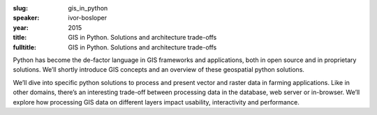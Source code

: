 :slug: gis_in_python
:speaker: ivor-bosloper
:year: 2015
:title: GIS in Python. Solutions and architecture trade-offs
:fulltitle: GIS in Python. Solutions and architecture trade-offs

Python has become the de-factor language in GIS frameworks and applications, both in open source and in proprietary solutions. We’ll shortly introduce GIS concepts and an overview of these geospatial python solutions.

We’ll dive into specific python solutions to process and present vector and raster data in farming applications. Like in other domains, there’s an interesting trade-off between processing data in the database, web server or in-browser. We’ll explore how processing GIS data on different layers impact usability, interactivity and performance.
